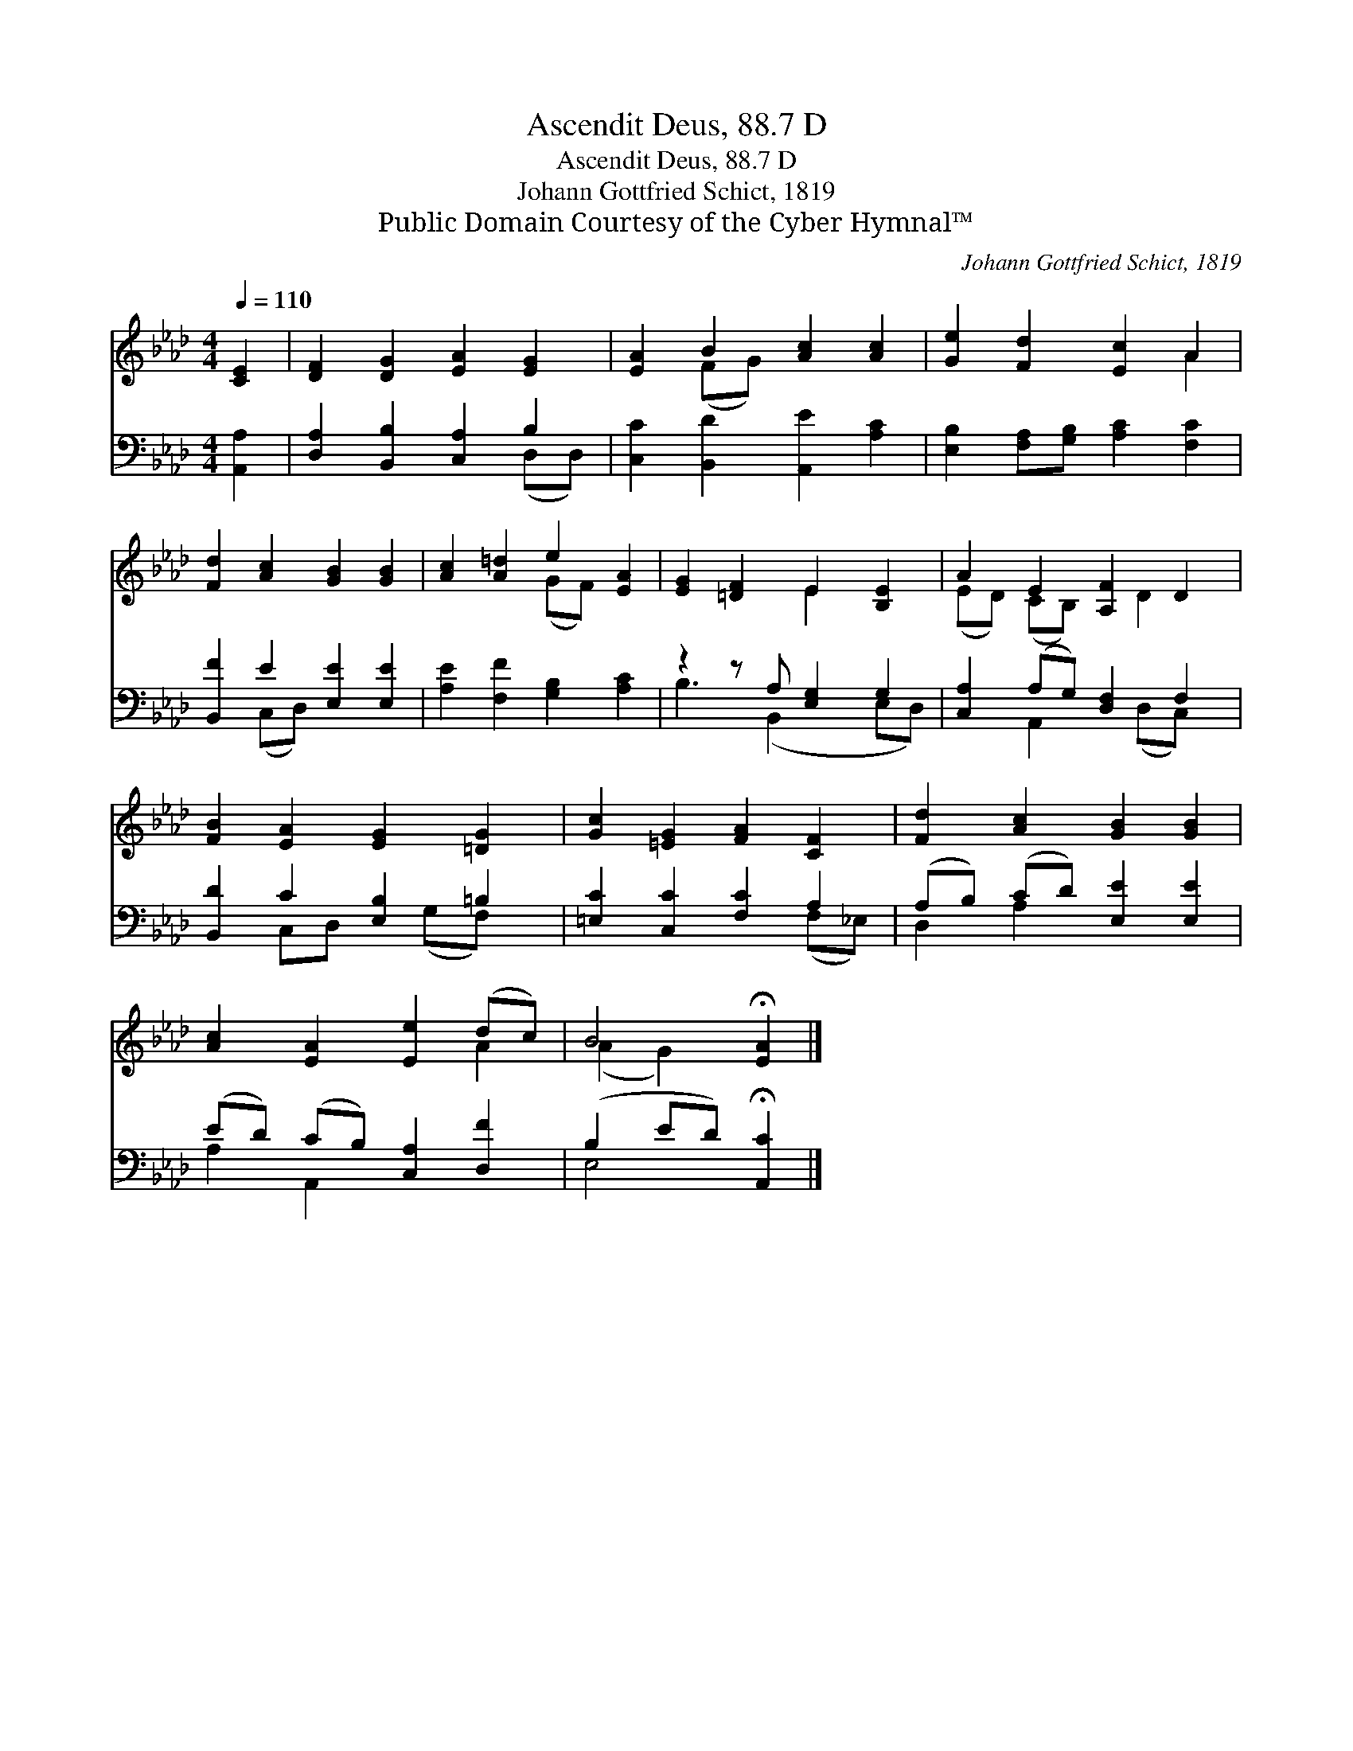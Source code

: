 X:1
T:Ascendit Deus, 88.7 D
T:Ascendit Deus, 88.7 D
T:Johann Gottfried Schict, 1819
T:Public Domain Courtesy of the Cyber Hymnal™
C:Johann Gottfried Schict, 1819
Z:Public Domain
Z:Courtesy of the Cyber Hymnal™
%%score ( 1 2 ) ( 3 4 )
L:1/8
Q:1/4=110
M:4/4
K:Ab
V:1 treble 
V:2 treble 
V:3 bass 
V:4 bass 
V:1
 [CE]2 | [DF]2 [DG]2 [EA]2 [EG]2 | [EA]2 B2 [Ac]2 [Ac]2 | [Ge]2 [Fd]2 [Ec]2 A2 | %4
 [Fd]2 [Ac]2 [GB]2 [GB]2 | [Ac]2 [A=d]2 e2 [EA]2 | [EG]2 [=DF]2 E2 [B,E]2 | A2 E2 [A,F]2 D2 | %8
 [FB]2 [EA]2 [EG]2 [=DG]2 | [Gc]2 [=EG]2 [FA]2 [CF]2 | [Fd]2 [Ac]2 [GB]2 [GB]2 | %11
 [Ac]2 [EA]2 [Ee]2 (dc) | B4 !fermata![EA]2 |] %13
V:2
 x2 | x8 | x2 (FG) x4 | x6 A2 | x8 | x4 (GF) x2 | x4 E2 x2 | (ED) (CB,) x D2 x | x8 | x8 | x8 | %11
 x6 A2 | (A2 G2) x2 |] %13
V:3
 [A,,A,]2 | [D,A,]2 [B,,B,]2 [C,A,]2 B,2 | [C,C]2 [B,,D]2 [A,,E]2 [A,C]2 | %3
 [E,B,]2 [F,A,][G,B,] [A,C]2 [F,C]2 | [B,,F]2 E2 [E,E]2 [E,E]2 | [A,E]2 [F,F]2 [G,B,]2 [A,C]2 | %6
 z2 z A, [E,G,]2 G,2 | [C,A,]2 (A,G,) [D,F,]2 F,2 | [B,,D]2 C2 [E,B,]2 =B,2 | %9
 [=E,C]2 [C,C]2 [F,C]2 A,2 | (A,B,) (CD) [E,E]2 [E,E]2 | (ED) (CB,) [C,A,]2 [D,F]2 | %12
 (B,2 ED) !fermata![A,,C]2 |] %13
V:4
 x2 | x6 (D,D,) | x8 | x8 | x2 (C,D,) x4 | x8 | B,3 (B,,2 x E,D,) | x2 A,,2 x (D,C,) x | %8
 x2 C,D, x (G,F,) x | x6 (F,_E,) | D,2 A,2 x4 | A,2 A,,2 x4 | E,4 x2 |] %13

